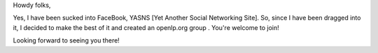 .. title: The Facebook revolution
.. slug: 2007/03/26/the-facebook-revolution
.. date: 2007-03-26 06:03:42 UTC
.. tags: 
.. description: 

Howdy folks,

Yes, I have been sucked into FaceBook, YASNS [Yet Another Social
Networking Site]. So, since I have been dragged into it, I decided to
make the best of it and created an openlp.org group . You're welcome to
join!

Looking forward to seeing you there!
